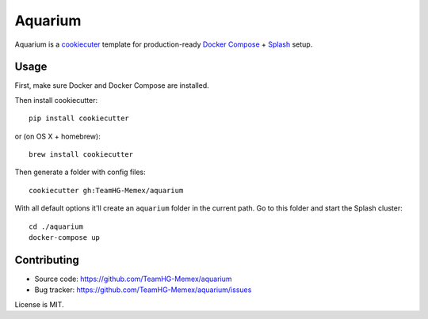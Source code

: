 Aquarium
========

Aquarium is a cookiecuter_ template for production-ready
`Docker Compose`_ + Splash_ setup.

.. _cookiecuter: http://cookiecutter.rtfd.org
.. _Splash: https://github.com/scrapinghub/splash
.. _Docker Compose: https://docs.docker.com/compose/

Usage
-----

First, make sure Docker and Docker Compose are installed.

Then install cookiecutter::

    pip install cookiecutter

or (on OS X + homebrew)::

    brew install cookiecutter

Then generate a folder with config files::

    cookiecutter gh:TeamHG-Memex/aquarium

With all default options it'll create an ``aquarium`` folder in the current
path. Go to this folder and start the Splash cluster::

    cd ./aquarium
    docker-compose up

Contributing
------------

* Source code: https://github.com/TeamHG-Memex/aquarium
* Bug tracker: https://github.com/TeamHG-Memex/aquarium/issues

License is MIT.
